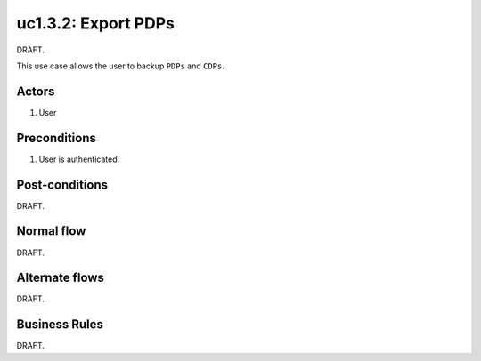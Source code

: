 
.. _uc1-3-2:

uc1.3.2: Export PDPs
********************

| DRAFT.

This use case allows the user to backup ``PDPs`` and ``CDPs``.

Actors
------

#. User

Preconditions
-------------

1. User is authenticated.

Post-conditions
---------------

| DRAFT.

Normal flow
-----------

| DRAFT.

Alternate flows
---------------

| DRAFT.

Business Rules
--------------

| DRAFT.
